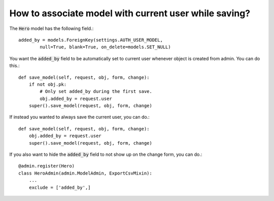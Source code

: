 How to associate model with current user while saving?
+++++++++++++++++++++++++++++++++++++++++++++++++++++++++++++++++

The :code:`Hero` model has the following field.::

    added_by = models.ForeignKey(settings.AUTH_USER_MODEL,
            null=True, blank=True, on_delete=models.SET_NULL)


You want the :code:`added_by` field to be automatically set to current user whenever object is created from admin. You can do this.::

    def save_model(self, request, obj, form, change):
        if not obj.pk:
            # Only set added_by during the first save.
            obj.added_by = request.user
        super().save_model(request, obj, form, change)

If instead you wanted to always save the current user, you can do.::

    def save_model(self, request, obj, form, change):
        obj.added_by = request.user
        super().save_model(request, obj, form, change)

If you also want to hide the :code:`added_by` field to not show up on the change form, you can do.::


    @admin.register(Hero)
    class HeroAdmin(admin.ModelAdmin, ExportCsvMixin):
        ...
        exclude = ['added_by',]

